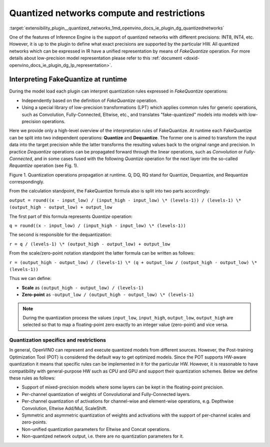 .. index:: pair: page; Quantized networks compute and restrictions
.. _extensibility_plugin__quantized_networks:

.. meta::
   :description: Description of Inference Enigne support of quantized networks. 
   :keywords: Inference Engine, quantized networks, INT8, INT4, plugin, extensibility,
              quantized networks restrictions, OpenVINO IR, low-precision model representation, 
              FakeQuantize, low-precision transformations, LPT, Quantize, Dequantize, Requantize,
              Post-training Optimization Tool, POT, channel quantization, mixed-precision models,
              asymmetric quantization, symmetric quantization



Quantized networks compute and restrictions
===========================================

:target:`extensibility_plugin__quantized_networks_1md_openvino_docs_ie_plugin_dg_quantizednetworks` 

One of the features of Inference Engine is the support of quantized networks with different precisions: INT8, INT4, etc. 
However, it is up to the plugin to define what exact precisions are supported by the particular HW. All quantized networks 
which can be expressed in IR have a unified representation by means of *FakeQuantize* operation. For more details about 
low-precision model representation please refer to this :ref:`document <doxid-openvino_docs_ie_plugin_dg_lp_representation>`.

Interpreting FakeQuantize at runtime
------------------------------------

During the model load each plugin can interpret quantization rules expressed in *FakeQuantize* operations:

* Independently based on the definition of *FakeQuantize* operation.

* Using a special library of low-precision transformations (LPT) which applies common rules for generic operations, such as Convolution, Fully-Connected, Eltwise, etc., and translates "fake-quantized" models into models with low-precision operations.

Here we provide only a high-level overview of the interpretation rules of FakeQuantize. At runtime each FakeQuantize can 
be split into two independent operations: **Quantize** and **Dequantize**. The former one is aimed to transform the input 
data into the target precision while the latter transforms the resulting values back to the original range and precision. 
In practice *Dequantize* operations can be propagated forward through the linear operations, such as *Convolution* 
or *Fully-Connected*, and in some cases fused with the following *Quantize* operation for the next layer into the so-called 
*Requantize* operation (see Fig. 1).

.. image:: ./_assets/qdq_propagation.png

Figure 1. Quantization operations propagation at runtime. Q, DQ, RQ stand for Quantize, Dequantize, and Requantize correspondingly.

From the calculation standpoint, the FakeQuantize formula also is split into two parts accordingly:

``output = round((x - input_low) / (input_high - input_low) \* (levels-1)) / (levels-1) \* (output_high - output_low) + output_low``

The first part of this formula represents *Quantize* operation:

``q = round((x - input_low) / (input_high - input_low) \* (levels-1))``

The second is responsible for the dequantization:

``r = q / (levels-1) \* (output_high - output_low) + output_low``

From the scale/zero-point notation standpoint the latter formula can be written as follows:

``r = (output_high - output_low) / (levels-1) \* (q + output_low / (output_high - output_low) \* (levels-1))``

Thus we can define:

* **Scale** as ``(output_high - output_low) / (levels-1)``

* **Zero-point** as ``-output_low / (output_high - output_low) \* (levels-1)``

.. note:: 
   During the quantization process the values ``input_low``, ``input_high``, ``output_low``, ``output_high`` are selected 
   so that to map a floating-point zero exactly to an integer value (zero-point) and vice versa.

Quantization specifics and restrictions
~~~~~~~~~~~~~~~~~~~~~~~~~~~~~~~~~~~~~~~

In general, OpenVINO can represent and execute quantized models from different sources. However, the Post-training 
Optimization Tool (POT) is considered the default way to get optimized models. Since the POT supports HW-aware quantization 
it means that specific rules can be implemented in it for the particular HW. However, it is reasonable to have compatibility 
with general-purpose HW such as CPU and GPU and support their quantization schemes. Below we define these rules as follows:

* Support of mixed-precision models where some layers can be kept in the floating-point precision.

* Per-channel quantization of weights of Convolutional and Fully-Connected layers.

* Per-channel quantization of activations for channel-wise and element-wise operations, e.g. Depthwise Convolution, Eltwise Add/Mul, ScaleShift.

* Symmetric and asymmetric quantization of weights and activations with the support of per-channel scales and zero-points.

* Non-unified quantization parameters for Eltwise and Concat operations.

* Non-quantized network output, i.e. there are no quantization parameters for it.

